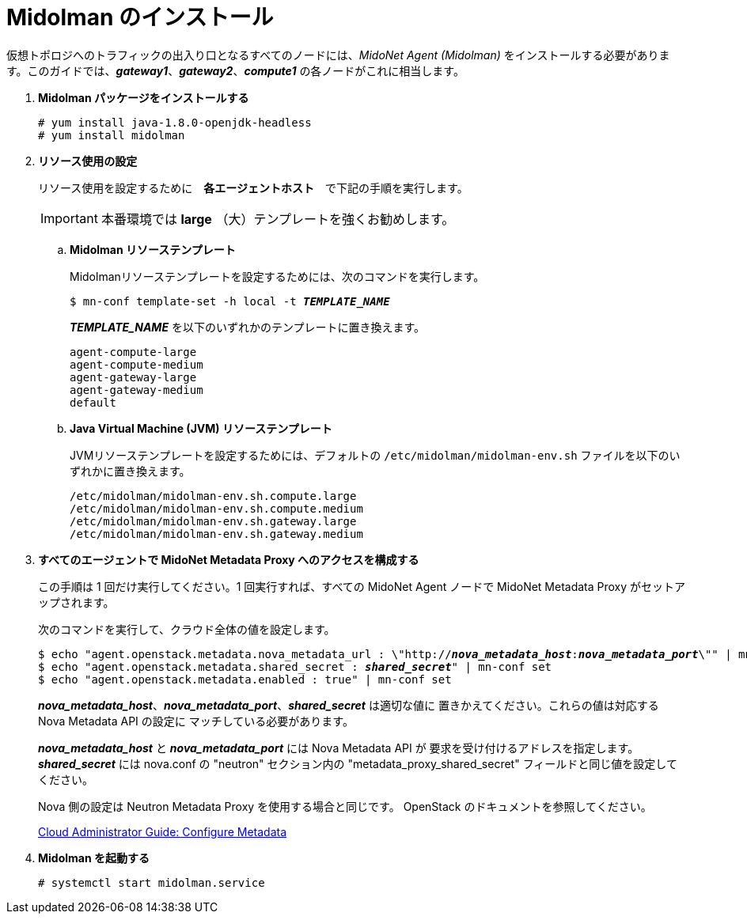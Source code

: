 = Midolman のインストール

仮想トポロジへのトラフィックの出入り口となるすべてのノードには、_MidoNet Agent (Midolman)_
をインストールする必要があります。このガイドでは、*_gateway1_*、*_gateway2_*、*_compute1_*
の各ノードがこれに相当します。

. *Midolman パッケージをインストールする*
+
====
[source]
----
# yum install java-1.8.0-openjdk-headless
# yum install midolman
----
====

. *リソース使用の設定*
+
====
リソース使用を設定するために　*各エージェントホスト*　で下記の手順を実行します。

[IMPORTANT]
本番環境では *large* （大）テンプレートを強くお勧めします。

.. *Midolman リソーステンプレート*
+
Midolmanリソーステンプレートを設定するためには、次のコマンドを実行します。
+
[source,subs="specialcharacters,quotes"]
----
$ mn-conf template-set -h local -t *_TEMPLATE_NAME_*
----
+
*_TEMPLATE_NAME_* を以下のいずれかのテンプレートに置き換えます。
+
[source,subs="specialcharacters,quotes"]
----
agent-compute-large
agent-compute-medium
agent-gateway-large
agent-gateway-medium
default
----

.. *Java Virtual Machine (JVM) リソーステンプレート*
+
JVMリソーステンプレートを設定するためには、デフォルトの `/etc/midolman/midolman-env.sh`
ファイルを以下のいずれかに置き換えます。
+
[source,subs="specialcharacters,quotes"]
----
/etc/midolman/midolman-env.sh.compute.large
/etc/midolman/midolman-env.sh.compute.medium
/etc/midolman/midolman-env.sh.gateway.large
/etc/midolman/midolman-env.sh.gateway.medium
----
====

. *すべてのエージェントで MidoNet Metadata Proxy へのアクセスを構成する*
+
====
この手順は 1 回だけ実行してください。1 回実行すれば、すべての MidoNet Agent ノードで MidoNet Metadata Proxy がセットアップされます。

次のコマンドを実行して、クラウド全体の値を設定します。

[source,subs="specialcharacters,quotes"]
----
$ echo "agent.openstack.metadata.nova_metadata_url : \"http://**_nova_metadata_host_**:**_nova_metadata_port_**\"" | mn-conf set
$ echo "agent.openstack.metadata.shared_secret : *_shared_secret_*" | mn-conf set
$ echo "agent.openstack.metadata.enabled : true" | mn-conf set
----

*_nova_metadata_host_*、*_nova_metadata_port_*、*_shared_secret_* は適切な値に
置きかえてください。これらの値は対応する Nova Metadata API の設定に
マッチしている必要があります。

*_nova_metadata_host_* と *_nova_metadata_port_* には Nova Metadata API が
要求を受け付けるアドレスを指定します。 *_shared_secret_* には
nova.conf の "neutron" セクション内の "metadata_proxy_shared_secret"
フィールドと同じ値を設定してください。

Nova 側の設定は Neutron Metadata Proxy を使用する場合と同じです。
OpenStack のドキュメントを参照してください。

http://docs.openstack.org/admin-guide-cloud/networking_config-identity.html#configure-metadata[Cloud Administrator Guide: Configure Metadata]
====

. *Midolman を起動する*
+
====
[source]
----
# systemctl start midolman.service
----
====
